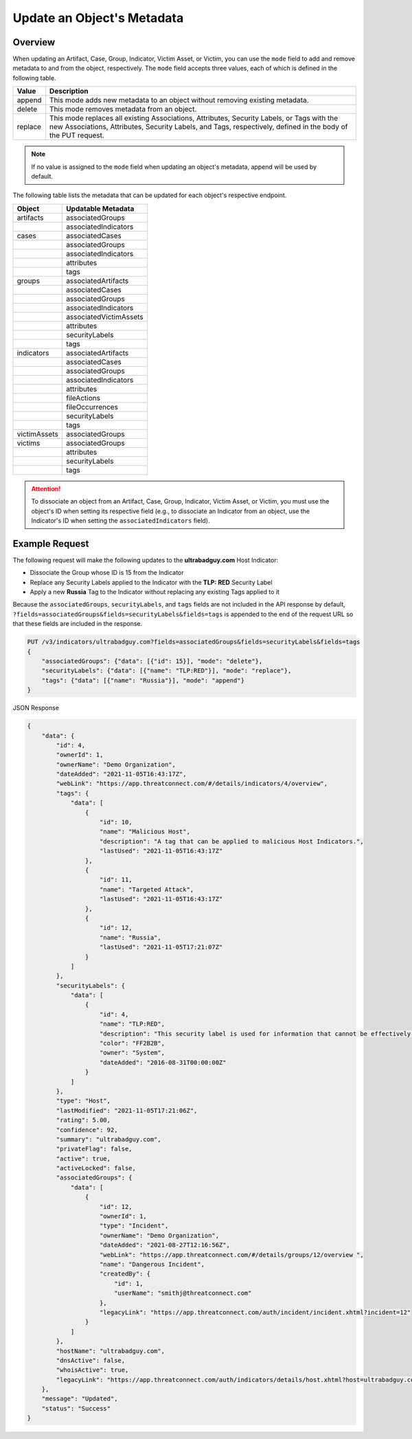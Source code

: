 Update an Object's Metadata
---------------------------

Overview
^^^^^^^^

When updating an Artifact, Case, Group, Indicator, Victim Asset, or Victim, you can use the ``mode`` field to add and remove metadata to and from the object, respectively. The ``mode`` field accepts three values, each of which is defined in the following table.

+----------+-------------------------------------------------------------------------------+
| Value    | Description                                                                   |
+==========+===============================================================================+
| append   | This mode adds new metadata to an object without removing existing metadata.  |
+----------+-------------------------------------------------------------------------------+
| delete   | This mode removes metadata from an object.                                    |
+----------+-------------------------------------------------------------------------------+
| replace  | This mode replaces all existing Associations, Attributes, Security Labels,    |
|          | or Tags with the new Associations, Attributes, Security Labels, and Tags,     |
|          | respectively, defined in the body of the PUT request.                         |
+----------+-------------------------------------------------------------------------------+

.. note::
    If no value is assigned to the ``mode`` field when updating an object's metadata, append will be used by default.

The following table lists the metadata that can be updated for each object's respective endpoint.

+-----------------+-------------------------+
| Object          | Updatable Metadata      |
+=================+=========================+
| artifacts       | associatedGroups        |
+-----------------+-------------------------+
|                 | associatedIndicators    |
+-----------------+-------------------------+
| cases           | associatedCases         |
+-----------------+-------------------------+
|                 | associatedGroups        |
+-----------------+-------------------------+
|                 | associatedIndicators    |
+-----------------+-------------------------+
|                 | attributes              |
+-----------------+-------------------------+
|                 | tags                    |
+-----------------+-------------------------+
| groups          | associatedArtifacts     |
+-----------------+-------------------------+
|                 | associatedCases         |
+-----------------+-------------------------+
|                 | associatedGroups        |
+-----------------+-------------------------+
|                 | associatedIndicators    |
+-----------------+-------------------------+
|                 | associatedVictimAssets  |
+-----------------+-------------------------+
|                 | attributes              |
+-----------------+-------------------------+
|                 | securityLabels          |
+-----------------+-------------------------+
|                 | tags                    |
+-----------------+-------------------------+
| indicators      | associatedArtifacts     |
+-----------------+-------------------------+
|                 | associatedCases         |
+-----------------+-------------------------+
|                 | associatedGroups        |
+-----------------+-------------------------+
|                 | associatedIndicators    |
+-----------------+-------------------------+
|                 | attributes              |
+-----------------+-------------------------+
|                 | fileActions             |
+-----------------+-------------------------+
|                 | fileOccurrences         |
+-----------------+-------------------------+
|                 | securityLabels          |
+-----------------+-------------------------+
|                 | tags                    |
+-----------------+-------------------------+
| victimAssets    | associatedGroups        |
+-----------------+-------------------------+
| victims         | associatedGroups        |
+-----------------+-------------------------+
|                 | attributes              |
+-----------------+-------------------------+
|                 | securityLabels          |
+-----------------+-------------------------+
|                 | tags                    |
+-----------------+-------------------------+

.. attention::
    To dissociate an object from an Artifact, Case, Group, Indicator, Victim Asset, or Victim, you must use the object's ID when setting its respective field (e.g., to dissociate an Indicator from an object, use the Indicator's ID when setting the ``associatedIndicators`` field).

Example Request
^^^^^^^^^^^^^^^

The following request will make the following updates to the **ultrabadguy.com** Host Indicator:

- Dissociate the Group whose ID is 15 from the Indicator
- Replace any Security Labels applied to the Indicator with the **TLP: RED** Security Label
- Apply a new **Russia** Tag to the Indicator without replacing any existing Tags applied to it

Because the ``associatedGroups``, ``securityLabels``, and ``tags`` fields are not included in the API response by default, ``?fields=associatedGroups&fields=securityLabels&fields=tags`` is appended to the end of the request URL so that these fields are included in the response.

.. code::

    PUT /v3/indicators/ultrabadguy.com?fields=associatedGroups&fields=securityLabels&fields=tags
    {
        "associatedGroups": {"data": [{"id": 15}], "mode": "delete"},
        "securityLabels": {"data": [{"name": "TLP:RED"}], "mode": "replace"},
        "tags": {"data": [{"name": "Russia"}], "mode": "append"}
    }

JSON Response

.. code:: json

    {
        "data": {
            "id": 4,
            "ownerId": 1,
            "ownerName": "Demo Organization",
            "dateAdded": "2021-11-05T16:43:17Z",
            "webLink": "https://app.threatconnect.com/#/details/indicators/4/overview",
            "tags": {
                "data": [
                    {
                        "id": 10,
                        "name": "Malicious Host",
                        "description": "A tag that can be applied to malicious Host Indicators.",
                        "lastUsed": "2021-11-05T16:43:17Z"
                    },
                    {
                        "id": 11,
                        "name": "Targeted Attack",
                        "lastUsed": "2021-11-05T16:43:17Z"
                    },
                    {
                        "id": 12,
                        "name": "Russia",
                        "lastUsed": "2021-11-05T17:21:07Z"
                    }
                ]
            },
            "securityLabels": {
                "data": [
                    {
                        "id": 4,
                        "name": "TLP:RED",
                        "description": "This security label is used for information that cannot be effectively acted upon by additional parties, and could lead to impacts on a party's privacy, reputation, or operations if misused.",
                        "color": "FF2B2B",
                        "owner": "System",
                        "dateAdded": "2016-08-31T00:00:00Z"
                    }
                ]
            },
            "type": "Host",
            "lastModified": "2021-11-05T17:21:06Z",
            "rating": 5.00,
            "confidence": 92,
            "summary": "ultrabadguy.com",
            "privateFlag": false,
            "active": true,
            "activeLocked": false,
            "associatedGroups": {
                "data": [
                    {
                        "id": 12,
                        "ownerId": 1,
                        "type": "Incident",
                        "ownerName": "Demo Organization",
                        "dateAdded": "2021-08-27T12:16:56Z",
                        "webLink": "https://app.threatconnect.com/#/details/groups/12/overview ",
                        "name": "Dangerous Incident",
                        "createdBy": {
                            "id": 1,
                            "userName": "smithj@threatconnect.com"
                        },
                        "legacyLink": "https://app.threatconnect.com/auth/incident/incident.xhtml?incident=12"
                    }
                ]
            },
            "hostName": "ultrabadguy.com",
            "dnsActive": false,
            "whoisActive": true,
            "legacyLink": "https://app.threatconnect.com/auth/indicators/details/host.xhtml?host=ultrabadguy.com&owner=Demo+Organization"
        },
        "message": "Updated",
        "status": "Success"
    }